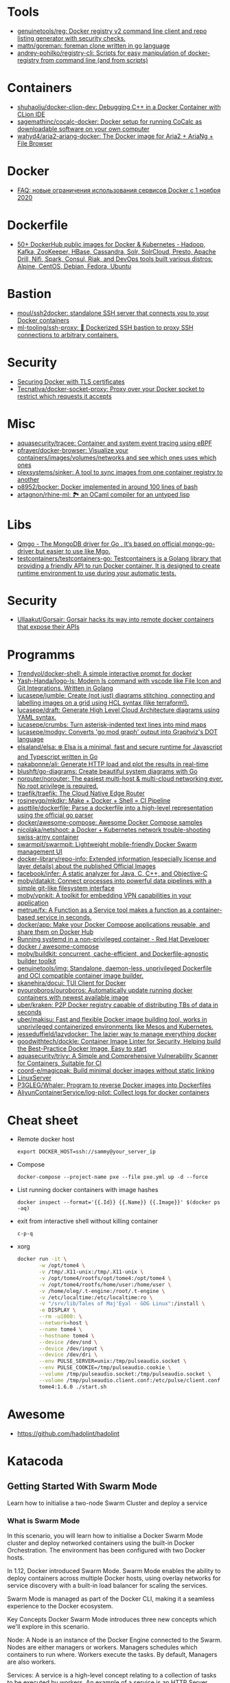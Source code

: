 
* Tools
- [[https://github.com/genuinetools/reg][genuinetools/reg: Docker registry v2 command line client and repo listing generator with security checks.]]
- [[https://github.com/mattn/goreman][mattn/goreman: foreman clone written in go language]]
- [[https://github.com/andrey-pohilko/registry-cli][andrey-pohilko/registry-cli: Scripts for easy manipulation of docker-registry from command line (and from scripts)]]

* Containers
- [[https://github.com/shuhaoliu/docker-clion-dev][shuhaoliu/docker-clion-dev: Debugging C++ in a Docker Container with CLion IDE]]
- [[https://github.com/sagemathinc/cocalc-docker][sagemathinc/cocalc-docker: Docker setup for running CoCalc as downloadable software on your own computer]]
- [[https://github.com/wahyd4/aria2-ariang-docker][wahyd4/aria2-ariang-docker: The Docker image for Aria2 + AriaNg + File Browser]]

* Docker
- [[https://habr.com/ru/company/southbridge/blog/524136/][FAQ: новые ограничения использования сервисов Docker с 1 ноября 2020]]

* Dockerfile
- [[https://github.com/HariSekhon/Dockerfiles][50+ DockerHub public images for Docker & Kubernetes - Hadoop, Kafka, ZooKeeper, HBase, Cassandra, Solr, SolrCloud, Presto, Apache Drill, Nifi, Spark, Consul, Riak, and DevOps tools built various distros: Alpine, CentOS, Debian, Fedora, Ubuntu]]

* Bastion
- [[https://github.com/moul/ssh2docker/][moul/ssh2docker: standalone SSH server that connects you to your Docker containers]]
- [[https://github.com/ml-tooling/ssh-proxy][ml-tooling/ssh-proxy: 🐳 Dockerized SSH bastion to proxy SSH connections to arbitrary containers.]]

* Security

- [[https://tech.paulcz.net/blog/secure-docker-with-tls/][Securing Docker with TLS certificates]]
- [[https://github.com/Tecnativa/docker-socket-proxy][Tecnativa/docker-socket-proxy: Proxy over your Docker socket to restrict which requests it accepts]]

* Misc

- [[https://github.com/aquasecurity/tracee][aquasecurity/tracee: Container and system event tracing using eBPF]]
- [[https://github.com/pfrayer/docker-browser][pfrayer/docker-browser: Visualize your containers/images/volumes/networks and see which ones uses which ones]]
- [[https://github.com/plexsystems/sinker][plexsystems/sinker: A tool to sync images from one container registry to another]]
- [[https://github.com/p8952/bocker][p8952/bocker: Docker implemented in around 100 lines of bash]]
- [[https://github.com/artagnon/rhine-ml][artagnon/rhine-ml: 🏞 an OCaml compiler for an untyped lisp]]

* Libs
- [[https://github.com/qiniu/qmgo][Qmgo - The MongoDB driver for Go . It‘s based on official mongo-go-driver but easier to use like Mgo.]]
- [[https://github.com/testcontainers/testcontainers-go][testcontainers/testcontainers-go: Testcontainers is a Golang library that providing a friendly API to run Docker container. It is designed to create runtime environment to use during your automatic tests.]]

* Security
- [[https://github.com/Ullaakut/Gorsair][Ullaakut/Gorsair: Gorsair hacks its way into remote docker containers that expose their APIs]]

* Programms

- [[https://github.com/Trendyol/docker-shell][Trendyol/docker-shell: A simple interactive prompt for docker]]
- [[https://github.com/Yash-Handa/logo-ls][Yash-Handa/logo-ls: Modern ls command with vscode like File Icon and Git Integrations. Written in Golang]]
- [[https://github.com/lucasepe/jumble][lucasepe/jumble: Create (not just) diagrams stitching, connecting and labelling images on a grid using HCL syntax (like terraform!).]]
- [[https://github.com/lucasepe/draft][lucasepe/draft: Generate High Level Cloud Architecture diagrams using YAML syntax.]]
- [[https://github.com/lucasepe/crumbs][lucasepe/crumbs: Turn asterisk-indented text lines into mind maps]]
- [[https://github.com/lucasepe/modgv][lucasepe/modgv: Converts 'go mod graph' output into Graphviz's DOT language]]
- [[https://github.com/elsaland/elsa][elsaland/elsa: ❄️ Elsa is a minimal, fast and secure runtime for Javascript and Typescript written in Go]]
- [[https://github.com/nakabonne/ali][nakabonne/ali: Generate HTTP load and plot the results in real-time]]
- [[https://github.com/blushft/go-diagrams][blushft/go-diagrams: Create beautiful system diagrams with Go]]
- [[https://github.com/norouter/norouter][norouter/norouter: The easiest multi-host & multi-cloud networking ever. No root privilege is required.]]
- [[https://github.com/traefik/traefik][traefik/traefik: The Cloud Native Edge Router]]
- [[https://github.com/rosineygp/mkdkr][rosineygp/mkdkr: Make + Docker + Shell = CI Pipeline]]
- [[https://github.com/asottile/dockerfile][asottile/dockerfile: Parse a dockerfile into a high-level representation using the official go parser]]
- [[https://github.com/docker/awesome-compose][docker/awesome-compose: Awesome Docker Compose samples]]
- [[https://github.com/nicolaka/netshoot][nicolaka/netshoot: a Docker + Kubernetes network trouble-shooting swiss-army container]]
- [[https://github.com/swarmpit/swarmpit][swarmpit/swarmpit: Lightweight mobile-friendly Docker Swarm management UI]]
- [[https://github.com/docker-library/repo-info][docker-library/repo-info: Extended information (especially license and layer details) about the published Official Images]]
- [[https://github.com/facebook/infer][facebook/infer: A static analyzer for Java, C, C++, and Objective-C]]
- [[https://github.com/moby/datakit][moby/datakit: Connect processes into powerful data pipelines with a simple git-like filesystem interface]]
- [[https://github.com/moby/vpnkit][moby/vpnkit: A toolkit for embedding VPN capabilities in your application]]
- [[https://github.com/metrue/fx][metrue/fx: A Function as a Service tool makes a function as a container-based service in seconds.]]
- [[https://github.com/docker/app#writing-an-app-definition][docker/app: Make your Docker Compose applications reusable, and share them on Docker Hub]]
- [[https://developers.redhat.com/blog/2016/09/13/running-systemd-in-a-non-privileged-container/][Running systemd in a non-privileged container - Red Hat Developer]]
- [[https://github.com/docker/awesome-compose][docker / awesome-compose]]
- [[https://github.com/moby/buildkit][moby/buildkit: concurrent, cache-efficient, and Dockerfile-agnostic builder toolkit]]
- [[https://github.com/genuinetools/img][genuinetools/img: Standalone, daemon-less, unprivileged Dockerfile and OCI compatible container image builder.]]
- [[https://github.com/skanehira/docui][skanehira/docui: TUI Client for Docker]]
- [[https://github.com/pyouroboros/ouroboros][pyouroboros/ouroboros: Automatically update running docker containers with newest available image]]
- [[https://github.com/uber/kraken][uber/kraken: P2P Docker registry capable of distributing TBs of data in seconds]]
- [[https://github.com/uber/makisu][uber/makisu: Fast and flexible Docker image building tool, works in unprivileged containerized environments like Mesos and Kubernetes.]]
- [[https://github.com/jesseduffield/lazydocker][jesseduffield/lazydocker: The lazier way to manage everything docker]]
- [[https://github.com/goodwithtech/dockle][goodwithtech/dockle: Container Image Linter for Security, Helping build the Best-Practice Docker Image, Easy to start]]
- [[https://github.com/aquasecurity/trivy][aquasecurity/trivy: A Simple and Comprehensive Vulnerability Scanner for Containers, Suitable for CI]]
- [[https://github.com/coord-e/magicpak][coord-e/magicpak: Build minimal docker images without static linking]]
- [[https://www.linuxserver.io/][LinuxServer]]
- [[https://github.com/P3GLEG/Whaler][P3GLEG/Whaler: Program to reverse Docker images into Dockerfiles]]
- [[https://github.com/AliyunContainerService/log-pilot][AliyunContainerService/log-pilot: Collect logs for docker containers]]

* Cheat sheet

- Remote docker host
  : export DOCKER_HOST=ssh://sammy@your_server_ip

- Compose
  : docker-compose --project-name pxe --file pxe.yml up -d --force

- List running docker containers with image hashes
  : docker inspect --format='{{.Id}} {{.Name}} {{.Image}}' $(docker ps -aq)

- exit from interactive shell without killing container
  : c-p-q

- xorg
  #+BEGIN_SRC sh
    docker run -it \
           -w /opt/tome4 \
           -v /tmp/.X11-unix:/tmp/.X11-unix \
           -v /opt/tome4/rootfs/opt/tome4:/opt/tome4 \
           -v /opt/tome4/rootfs/home/user:/home/user \
           -v /home/oleg/.t-engine:/root/.t-engine \
           -v /etc/localtime:/etc/localtime:ro \
           -v "/srv/lib/Tales of Maj'Eyal - GOG Linux":/install \
           -e DISPLAY \
           --rm -u1000: \
           --network=host \
           --name tome4 \
           --hostname tome4 \
           --device /dev/snd \
           --device /dev/input \
           --device /dev/dri \
           --env PULSE_SERVER=unix:/tmp/pulseaudio.socket \
           --env PULSE_COOKIE=/tmp/pulseaudio.cookie \
           --volume /tmp/pulseaudio.socket:/tmp/pulseaudio.socket \
           --volume /tmp/pulseaudio.client.conf:/etc/pulse/client.conf \
           tome4:1.6.0 ./start.sh
  #+END_SRC

* Awesome

- https://github.com/hadolint/hadolint

* Katacoda

** Getting Started With Swarm Mode

Learn how to initialise a two-node Swarm Cluster and deploy a service

*** What is Swarm Mode
   
 In this scenario, you will learn how to initialise a Docker Swarm Mode cluster and deploy networked containers using the built-in Docker Orchestration. The environment has been configured with two Docker hosts.

 In 1.12, Docker introduced Swarm Mode. Swarm Mode enables the ability to deploy containers across multiple Docker hosts, using overlay networks for service discovery with a built-in load balancer for scaling the services.

 Swarm Mode is managed as part of the Docker CLI, making it a seamless experience to the Docker ecosystem.

 Key Concepts
 Docker Swarm Mode introduces three new concepts which we'll explore in this scenario.

 Node: A Node is an instance of the Docker Engine connected to the Swarm. Nodes are either managers or workers. Managers schedules which containers to run where. Workers execute the tasks. By default, Managers are also workers.

 Services: A service is a high-level concept relating to a collection of tasks to be executed by workers. An example of a service is an HTTP Server running as a Docker Container on three nodes.

 Load Balancing: Docker includes a load balancer to process requests across all containers in the service.

 This scenario will help you learn how to deploy these new concepts.

*** Step 1 - Initialise Swarm Mode
 Turn single host Docker host into a Multi-host Docker Swarm Mode. Becomes Manager By default, Docker works as an isolated single-node. All containers are only deployed onto the engine. Swarm Mode turns it into a multi-host cluster-aware engine.

 The first node to initialise the Swarm Mode becomes the manager. As new nodes join the cluster, they can adjust their roles between managers or workers. You should run 3-5 managers in a production environment to ensure high availability.

 Task: Create Swarm Mode Cluster
 Swarm Mode is built into the Docker CLI. You can find an overview the possibility commands via docker swarm --help

 The most important one is how to initialise Swarm Mode. Initialisation is done via init.

 docker swarm init

 After running the command, the Docker Engine knows how to work with a cluster and becomes the manager. The results of an initialisation is a token used to add additional nodes in a secure fashion. Keep this token safe and secure for future use when scaling your cluster.

 In the next step, we will add more nodes and deploy containers across these hosts.

*** Step 2 - Join Cluster
 With Swarm Mode enabled, it is possible to add additional nodes and issues commands across all of them. If nodes happen to disappear, for example, because of a crash, the containers which were running on those hosts will be automatically rescheduled onto other available nodes. The rescheduling ensures you do not lose capacity and provides high-availability.

 On each additional node, you wish to add to the cluster, use the Docker CLI to join the existing group. Joining is done by pointing the other host to a current manager of the cluster. In this case, the first host.

 Docker now uses an additional port, 2377, for managing the Swarm. The port should be blocked from public access and only accessed by trusted users and nodes. We recommend using VPNs or private networks to secure access.

 Task
 The first task is to obtain the token required to add a worker to the cluster. For demonstration purposes, we'll ask the manager what the token is via swarm join-token. In production, this token should be stored securely and only accessible by trusted individuals.

 token=$(ssh -o StrictHostKeyChecking=no 172.17.0.49 "docker swarm join-token -q worker") && echo $token

 On the second host, join the cluster by requesting access via the manager. The token is provided as an additional parameter.

 docker swarm join 172.17.0.49:2377 --token $token

 By default, the manager will automatically accept new nodes being added to the cluster. You can view all nodes in the cluster using docker node ls

*** Step 3 - Create Overlay Network
 Swarm Mode also introduces an improved networking model. In previous versions, Docker required the use of an external key-value store, such as Consul, to ensure consistency across the network. The need for consensus and KV has now been incorporated internally into Docker and no longer depends on external services.

 The improved networking approach follows the same syntax as previously. The overlay network is used to enable containers on different hosts to communicate. Under the covers, this is a Virtual Extensible LAN (VXLAN), designed for large scale cloud based deployments.

 Task
 The following command will create a new overlay network called skynet. All containers registered to this network can communicate with each other, regardless of which node they are deployed onto.

 docker network create -d overlay skynet

*** Step 4 - Deploy Service
 By default, Docker uses a spread replication model for deciding which containers should run on which hosts. The spread approach ensures that containers are deployed across the cluster evenly. This means that if one of the nodes is removed from the cluster, the instances would be already running on the other nodes. The workload on the removed node would be rescheduled across the remaining available nodes.

 A new concept of Services is used to run containers across the cluster. This is a higher-level concept than containers. A service allows you to define how applications should be deployed at scale. By updating the service, Docker updates the container required in a managed way.

 Task
 In this case, we are deploying the Docker Image katacoda/docker-http-server. We are defining a friendly name of a service called http and that it should be attached to the newly created skynet network.

 For ensuring replication and availability, we are running two instances, of replicas, of the container across our cluster.

 Finally, we load balance these two containers together on port 80. Sending an HTTP request to any of the nodes in the cluster will process the request by one of the containers within the cluster. The node which accepted the request might not be the node where the container responds. Instead, Docker load-balances requests across all available containers.

 docker service create --name http --network skynet --replicas 2 -p 80:80 katacoda/docker-http-server

 You can view the services running on the cluster using the CLI command docker service ls

 As containers are started you will see them using the ps command. You should see one instance of the container on each host.

 List containers on the first host - docker ps

 List containers on the second host - docker ps

 If we issue an HTTP request to the public port, it will be processed by the two containers curl host01.

*** Step 5 - Inspect State
 The Service concept allows you to inspect the health and state of your cluster and the running applications.

 Task
 You can view the list of all the tasks associated with a service across the cluster. In this case, each task is a container docker service ps http

 You can view the details and configuration of a service via docker service inspect --pretty http

 On each node, you can ask what tasks it is currently running. Self refers to the manager node Leader: docker node ps self

 Using the ID of a node you can query individual hosts docker node ps $(docker node ls -q | head -n1)

 In the next step, we will scale the service to run more instances of the container.

*** Step 6 - Scale Service
 A Service allows us to scale how many instances of a task is running across the cluster. As it understands how to launch containers and which containers are running, it can easily start, or remove, containers as required. At the moment the scaling is manual. However, the API could be hooked up to an external system such as a metrics dashboard.

 Task
 At present, we have two load-balanced containers running, which are processing our requests curl host01

 The command below will scale our http service to be running across five containers.

 docker service scale http=5

 On each host, you will see additional nodes being started docker ps

 The load balancer will automatically be updated. Requests will now be processed across the new containers. Try issuing more commands via curl host01

 Try scaling the service down to see the result.

** Add Healthcheck for Containers

Learn how to add a Healthcheck instruction for containers

*** Step 1 - Creating Service
The new Healthcheck functionality is created as an extension to the Dockerfile and defined when a Docker image is built.

Create HTTP Service with a Healthcheck
The Dockerfile below extends an existing HTTP service and adds a healthcheck.

The healthcheck will curl the HTTP server running every second to ensure it's up. If the server responds with a non-200 request, curl will fail and an exit code 1 will be returned. After three failures, Docker will mark the container as unhealthy.

The format of the instruction is HEALTHCHECK [OPTIONS] CMD command.

Copy to EditorFROM katacoda/docker-http-server:health
HEALTHCHECK --timeout=1s --interval=1s --retries=3 \
  CMD curl -s --fail http://localhost:80/ || exit 1
Currently, Healthcheck supports three different options:

interval=DURATION (default: 30s). This is the time interval between executing the healthcheck.

timeout=DURATION (default: 30s). If the check does not finish before the timeout, consider it failed.

retries=N (default: 3). How many times to recheck before marking a container as unhealthy.

The command executing must be installed as part of the container deployment. Under the covers, Docker will use docker exec to execute the command.

Build and Run
Before continuing, build and run the HTTP service.

docker build -t http .

By default it will start in a healthy state.

docker run -d -p 80:80 --name srv http

In the next steps we'll cause the HTTP Server to start throwing errors.

*** Step 2 - Crash Service
With the HTTP server running as a container, the Docker Daemon will automatically check the healthcheck based on the options. It will return the status when you list all the running containers, for example docker ps.

Set Unhealthy
The HTTP server has a special endpoint which will cause it to start reporting errors.

Make a http request to curl http://docker/unhealthy

The service will now go into error mode. In the next step, we'll look at how Docker handles this.

*** Step 3 - Verify Status
As the HTTP server is in an error state, the healthcheck should fail. Docker will report this as part of the metadata.

Detecting Errors
Docker will report the health status in various different places. To get the raw text stream, useful during automation, use Docker Inspect to pull out the Health Status field.

docker inspect --format "{{json .State.Health.Status }}" srv

The Health state stores a log of all the failures and any output from the command. This is useful for debugging why a container is considered unhealthy.

docker inspect --format "{{json .State.Health }}" srv

The status of all the containers can be viewed using docker ps

*** Step 4 - Fix Service
Use an extra HTTP endpoint to make the service healthy again. curl http://docker/healthy

View Healthy Status
Once the service is healthy again, Docker will update the status.

docker ps

docker inspect --format "{{json .State.Health.Status }}" srv

*** Step 5 - Healthchecks with Swarm
Docker Swarm can use these health checks to understand when services need to be restarted/recreated.

Initialise a Swarm cluster and deploy the newly created image as a service with two replicas.

docker rm -f $(docker ps -qa); 
docker swarm init
docker service create --name http --replicas 2 -p 80:80 http
You should see two containers responding curl host01

Randomly cause one of the nodes to be unhealthy with curl host01/unhealthy

You should only see one node processing requests as Swarm has automatically removed it from the load balancer: curl host01

Swarm will now restart the unhealthy service automatically. docker ps

After Swarm has restarted the service you should see two nodes again: curl host01

** Deploying Portainer to Docker Swarm Cluster

Portainer is a simple management solution for Docker. It consists of a web UI that allows you to easily manage your Docker containers, images, networks and volumes.

In this scenario, you'll deploy Portainer and use the UI to manage a Docker Swarm cluster.

*** Step 2 - Deploy Portainer
With the cluster configured, the next stage is to deploy Portainer. Portainer is deployed as a container running on a Docker Swarm cluster or a Docker host.

Task: Deploy as Swarm Service
To complete this scenario, deploy Portainer as a Docker Service. By deploying as a Docker Service, Swarm will ensure that the service is always running on a manager, even if the host goes down.

The service exposes the port 9000 and stores the internal Portainer data in the directory /host/data. When Portainer starts, it connects using the docker.sock file to the Docker Swarm Manger.

There is an added constraint that the container should only run on a manager node.

docker service create \
    --name portainer \
    --publish 9000:9000 \
    --constraint 'node.role == manager' \
    --mount type=bind,src=/host/data,dst=/data \
     --mount type=bind,src=/var/run/docker.sock,dst=/var/run/docker.sock \
    portainer/portainer \
    -H unix:///var/run/docker.sock
Deploy as Container
An alternative way of running Portainer is directly on a host. In this case, the command exposes the Portainer dashboard on port 9000, persists data to the host and connects to the Docker host it's running on via the docker.sock file.

docker run -d -p 9000:9000 --name=portainer \
  -v "/var/run/docker.sock:/var/run/docker.sock" \
  -v /host/data:/data \
  portainer/portainer

** Deploy Swarm Services with Compose v3

In this scenario, you will learn how to use Docker Compose and Stacks to deploy services on a Docker Swarm Mode cluster. The new Stacks features were added as part of the Docker Compose version 3 (v3) improvements.

Environment
The environment has been configured with two Docker machines that can communicate with each over TCP.

*** Step 1 - Initialise Swarm Mode
By default, Docker works as an isolated single-node. All containers are only deployed onto the engine. Swarm Mode turns it into a multi-host cluster-aware engine.

Task: Initialise Swarm Mode
To use the secrets functionality, Docker has to be in "Swarm Mode". This is enabled via docker swarm init

Join Swarm Mode
Execute the command below on the second host to add it as a worker to the cluster.

token=$(ssh -o StrictHostKeyChecking=no 172.17.0.12 "docker swarm join-token -q worker") && docker swarm join 172.17.0.12:2377 --token $token

*** Step 2 - Create Docker Compose file
Using Docker Compose v3, it's possible to define a Docker deployment along with production details. This provides a central location for managing your application deployments that can be deployed onto a Swarm Mode cluster.

A Docker Compose file has been created that defines deploying a Redis server with a web front end.

View the file using cat docker-compose.yml
#+BEGIN_SRC yaml
  version: "3"
  services:
    redis:
      image: redis:alpine
      volumes:
        - db-data:/data
      networks:
        appnet1:
          aliases:
            - db
      deploy:
        placement:
          constraints: [node.role == manager]

    web:
      image: katacoda/redis-node-docker-example
      networks:
        - appnet1
      depends_on:
        - redis
      deploy:
        mode: replicated
        replicas: 2
        labels: [APP=WEB]
        resources:
          limits:
            cpus: '0.25'
            memory: 512M
          reservations:
            cpus: '0.25'
            memory: 256M
        restart_policy:
          condition: on-failure
          delay: 5s
          max_attempts: 3
          window: 120s
        update_config:
          parallelism: 1
          delay: 10s
          failure_action: continue
          monitor: 60s
          max_failure_ratio: 0.3
        placement:
          constraints: [node.role == worker]

  networks:
      appnet1:

  volumes:
    db-data:
#+END_SRC

The file has been extended to utilize Swarm deployment options.

The first configuration option uses depends_on. This states that Redis must be deployed before the web and allows us to control the order of services being started.

The next configuration options define how the application should be deployed using the new deploy options.

Firstly, mode: replicated and replicas: 2 determine how many replicas of the service should be started.

Secondly, resources are define. The limits are hard limits that the application cannot exceed, the reservations is a guide to Docker Swarm to indicate the resources the applications requires.

Third, restart_policy indicates what should happen if the process crashes.

Fourth, update_config defines how updates should be applied and rolled out.

Finally, placement allows us to add constraints to determine where the service should be deployed.

More details can be found at https://docs.docker.com/compose/compose-file/#deploy

*** Step 3 - Deploy Services
The Docker Compose file is referred to as a Docker Compose Stack. Stacks can be deployed to Swarm using the CLI.

Task
The docker stack command is used to deploy a Docker Compose Stack via Swarm. In this case, it will prefix the services with myapp.

docker stack deploy --compose-file docker-compose.yml myapp

Once deployed it's possible to use the CLI to inspect the state.

The command docker stack ls lists all stacks deployed.

Details of the internal services can be discovered via docker stack services myapp

Notice that the command indicates the Desired / Running state for the service. If the service cannot be deployed then this will be different.

The details of each service container can be identified using docker stack ps myapp

All of this information can still be discovered using docker ps

** Keeping Secrets with Docker Swarm

*** Step 1 - Initialise Swarm Mode
By default, Docker works as an isolated single-node. All containers are only deployed onto the engine. Swarm Mode turns it into a multi-host cluster-aware engine.

Task: Initialise Swarm Mode
To use the secrets functionality, Docker has to be in "Swarm Mode". This is enabled via docker swarm init

*** Step 2 - Cluster Based Secret
Create Secret
The following command will first create a random 64 character token, that will be stored in a file for testing purposes. The token file is used to create a secret called deep_thought_answer_secure.

< /dev/urandom tr -dc A-Za-z0-9 | head -c64 > tokenfile
docker secret create deep_thought_answer_secure tokenfile
Creating a secret can also be done using stdin, for example echo "the_answer_is_42" | docker secret create lesssecure -. Note, this approach would leave the value the_answer_is_42 in the users bash history file.

All the secrets names can be viewed using docker secret ls. This will not expose the underlying secret value.

Using Secrets
This secret can be used when deploying services via Swarm. For example, deploy gives the Redis service access to the secret.

docker service create --name="redis" --secret="deep_thought_answer_secure" redis

The secret appears as a file within the secrets directory.

docker exec $(docker ps --filter name=redis -q) ls -l /run/secrets

This can be read as a regular file from disk.

docker exec $(docker ps --filter name=redis -q) cat /run/secrets/deep_thought_answer_secure

*** Step 3 - Create Docker Stack with Compose
The secrets functionality is also available using Docker Compose Stacks. In the example below, the viewer service has access to our Swarm Secret _deep_thoughtanswer. It's being mounted and made available called _deep_thoughtanswer.

Task: Create Docker Compose Stack
Copy the Docker Compose snippet to the file.

Copy to Editorversion: '3.1'
services:
    viewer:
        image: 'alpine'
        command: 'cat /run/secrets/deep_thought_answer_secure'
        secrets:
            - deep_thought_answer_secure

secrets:
    deep_thought_answer_secure:
        external: true
In the next step, the Compose Stack will be deployed.

*** Step 4 - Deploy and Access Secret with Compose
Docker Compose Stack's are deployed using the Docker CLI. As part of the deployment, the stack will be configured with access to the secret.

Task
Deploy the task using the following command:

docker stack deploy -c docker-compose.yml secrets1

View the output with:

docker logs $(docker ps -aqn1 -f status=exited)

If the commands errors with "docker logs" requires exactly 1 argument(s). it means the container has not yet started and returned the secret.

*** Step 5 - File Based Secret
An alternate way of creating secrets is via files. In this case, we have a secret.crt file that needs to be accessed from the container.

Task
First, create the sample .crt file: echo "my-super-secure-cert" > secret.crt

Secondly, update the docker-compose Stack to use the file based secret.

Copy to Editorversion: '3.1'
#+BEGIN_SRC yaml
  services:
      test:
          image: 'alpine'
          command: 'cat /run/secrets/secretcert'
          secrets:
              - secretcert

  secrets:
      secretcert:
          file: ./secret.crt
#+END_SRC

*** Step 6 - Deploy and Access Secret with Compose
Task
As before, deploy the Docker Compose Stack.

docker stack deploy -c docker-compose.yml secrets2

The command below will get the log file of the last container to have exited for the newly created service.

docker logs $(docker ps -aqn1 -f name=secrets2 -f status=exited)

** Enable Maintenance Mode for a Swarm Node
In this scenario, you will learn how to put a Docker Swarm Mode worker node into maintenance mode. By putting a node into maintenance mode, all existing workloads will be restarted on other servers to ensure availability, and no new workloads will be started on the node.

Maintenance mode allows you to perform operations such as security updates or rebooting machines without the loss of availability.

*** Step 1: Create Swarm Cluster
By default, Docker works as an isolated single-node. All containers are only deployed onto the engine. Swarm Mode turns it into a multi-host cluster-aware engine.

Task: Initialise Swarm Mode
To use the secrets functionality, Docker has to be in "Swarm Mode". This is enabled via docker swarm init

Join Swarm Mode
Execute the command below on the second host to add it as a worker to the cluster.

token=$(ssh -o StrictHostKeyChecking=no 172.17.0.12 "docker swarm join-token -q worker") && docker swarm join 172.17.0.12:2377 --token $token

*** Step 2: Deploy Services
Start by deploying a HTTP server with two replicas across the two Swarm Mode nodes. The deployment will result in a container deployed onto each node.

Task
Create the deployment using the command below:

docker service create --name lbapp1 --replicas 2 -p 80:80 katacoda/docker-http-server

Watch the deployment status with docker service ls and docker ps

*** Step 3: Turn on Maintenance Mode
When maintenance is required, it's important to manage the process correctly to ensure reliability. The first action is to remove the node from the load balancer and let all active sessions complete. This will ensure that no requests are being sent to the host. Secondly, workloads on the system need to be redeployed to make sure that capacity is maintained.

Docker Swarm will manage this for you when setting the availability of a node.

Task
Setting the availability requires known the IP of the Swarm Mode. This is done using docker node ls. The command below will store the ID of the worker node.

worker=$(docker node ls | grep -v "Leader" | awk '{print $1}' | tail -n1); echo $worker

Setting the availability is done by updating the node. docker node update $worker --availability=drain

The containers should now be both running on the single manager node. docker ps

When viewing all the nodes, the availability will have changed. docker node ls

*** Step 4: Turn off Maintenance Mode
Once the work has been completed, the node should be made available for future workloads. This is done by settings the availability to active.

docker node update $worker --availability=active

The availability has now changed back.

docker node ls

It's important to note that Docker won't reschedule existing workloads. Looking at the containers, you will see that they're still both running on a single host.

docker ps

Instead, Swarm will only schedule new workloads onto the newly available host. This can be tested by scaling the number of replicas required.

docker service scale lbapp1=3

The new container will be scheduled onto the second node.

docker ps

** Apply Rolling Updates Across Swarm Cluster

In this scenario, you will learn how to apply rolling updates to your Services for configuration changes and new Docker Image versions without any downtime. The environment has been configured with two Docker Hosts.

A service is a high-level concept relating to a collection of tasks to be executed by workers. An example of a service is an HTTP Server running as a Docker Container on three nodes.

*** Step 1 - Update Limits
Services can be updated dynamically to control various settings and options. Internally, Docker manages how the updates should be applied. For certain commands, Docker will stop, remove and re-create the container. Potentially having all containers stopped at once is an important consideration regarding managing connections and uptime.

There are various settings you can control, view the help via docker service update --help

Task
To start, deploy a HTTP service. We will use this to update/modify the container settings.

docker swarm init && docker service create --name http --replicas 2 -p 80:80 katacoda/docker-http-server:v1

Once started, various properties can be updated. For example, adding a new environment variable to the containers. docker service update --env-add KEY=VALUE http

Alternatively, updating the CPU and memory limits. docker service update --limit-cpu 2 --limit-memory 512mb http

Once executed the results will be visible when you inspect the service. docker service inspect --pretty http

However, listing all container, you will see that they have been recreated with every update. docker ps -a.

*** Step 2 - Update Replicas
Not all updates require every container to be re-created. For example, scaling the number of replicas does not effect the existing containers.

Task
As an alternative to docker service scale, it is possible to use the update to define update how many replicas should be running. Below will update the replicas from two to six. Docker will then reschedule the additional four containers to be deployed.

docker service update --replicas=6 http

The number of replicas is viewable when inspecting the service docker service inspect --pretty http

*** Step 3 - Update Image
The most common scenario where updates will be used is when releasing a new version of the application via an updated Docker Image. As the Docker Image is a property of a container, it can be updated like the previous steps.

Task
The following command will re-create the instances of our HTTP service with :v2 tag of the Docker Image.

docker service update --image katacoda/docker-http-server:v2 http

If you open a new terminal window, you will notice that Swarm is performing a rolling update.

docker ps

By having a rolling update with multiple replicas, the application never goes down and you can perform zero-downtime deployments.

curl http://docker

The next step discusses how to control the rollout and zero-downtime deployments.

*** Step 4 - Rolling Updates
The aim is to deploy a new Docker Image without incurring any downtime. Zero downtime can be achieved by setting parallelism and a delay in the rollout. Docker can batch updates and perform them as a rollout across the cluster.

update-parallelism defines how many containers Docker should update at once. Depending on the number of replicas depends on how large you would batch up the requests.

update-delay defines how long to wait in-between each update batch. The delay is useful if you are application has a warm-up time, for example, starting the JVM or CLR. By specifying a delay, you can ensure that requests can still be processed while the process is starting.

Task
The two parameters are applied when running docker service update. In the example it will update one container at a time, waiting 10 seconds in-between each update. The update will be affecting the Docker Image used, but the parameters can apply to any of the possible update values

docker service update --update-delay=10s --update-parallelism=1 --image katacoda/docker-http-server:v3 http

After launching you will slowly see new v3 versions of the containers start and replace the existing v2. docker ps

Issuing HTTP requests to the load balancer will request it them being handled by both v2 and v3 containers resulting in a different output.

curl http://docker

It is important that your application can take this into account and handle two different versions being live concurrently.

** Load Balance and Service Discover in Swarm Mode

In this scenario, you will learn how to use Docker to load balance network traffic to different containers. With the introduction of Swarm Mode and Services, containers can now be logically grouped by a friendly name and port.

Requests to this name/port will be load balanced across all available containers in the cluster. This increases availability and the load distribution.

This functionality is provided as part of Swarm's routing mesh. Internally it's using the Linux IPVS, an in-kernel Layer 4 multi-protocol load balancer.

The environment has been configured with two Docker Hosts.

*** Step 1 - Initialise Cluster
Before beginning, initialise Swarm Mode and add the second host to the cluster.

Click the commands below to execute them.

docker swarm init

docker swarm join 172.17.0.46:2377 --token $(ssh -o StrictHostKeyChecking=no 172.17.0.46 "docker swarm join-token -q worker")

*** Step 2 - Port Load Balance
By default, requests to Services are load balanced based on the public port.

Task
The command below will create a new service called lbapp1 with two containers running. The service is exposed via port 81.

docker service create --name lbapp1 --replicas 2 -p 81:80 katacoda/docker-http-server

When requests are made to a node in our cluster on port 81, it will distribute the load across the two containers.

curl host01:81

The HTTP response indicates which container processed the request. Running the command on the second host has the same results, with it processing the request across both hosts.

curl host01:81

In the next step, we will explore how to use this to deploy a realistic application.

*** Step 3 - Virtual IP and Service Discovery
Docker Swarm Mode includes a Routing Mesh that enables multi-host networking. It allows containers on two different hosts to communicate as if they are on the same host. It does this by creating a Virtual Extensible LAN (VXLAN), designed for cloud-based networking.

The routing works in two different ways. Firstly, based on the public port exposed on the service. Any requests to the port will be distributed. Secondly, the service is given a Virtual IP address that is routable only inside the Docker Network. When requests are made to the IP address, they are distributed to the underlying containers. This Virtual IP is registered with the Embedded DNS server in Docker. When a DNS lookup is made based on the service name, the Virtual IP is returned.

In this step, you will create a load balanced http that is attached to an overlay network and look up it is Virtual IP.

Task
docker network create --attachable -d overlay eg1

This network will be a "swarm-scoped network". This means that only containers launched as a service can attach itself to the network.

docker service create --name http --network eg1 --replicas 2 katacoda/docker-http-server

By calling the service http, Docker adds an entry to it is embedded DNS server. Other containers on the network can use the friendly name to discovery the IP address. Along with ports, it is this IP address which can be used inside the network to reach the load balanced.

Use Dig to find the internal Virtual IP. By using the --attachable flag, a container outside of the Swarm service can access the network.

docker run --name=dig --network eg1 benhall/dig dig http

Pinging the name should also discover the IP address.

docker run --name=ping --network eg1 alpine ping -c5 http

This should match the Virtual IP given to the Service. You can discover this by inspecting the service.

docker service inspect http --format="{{.Endpoint.VirtualIPs}}"

Each container will still be given a unique IP addresses.

docker inspect --format="{{.NetworkSettings.Networks.eg1.IPAddress}}" $(docker ps | grep docker-http-server | head -n1 | awk '{print $1}')

This Virtual IP ensures that the load balancing works as expected within the cluster. While the IP address ensures it works outside the cluster.

*** Step 4 - Multi-Host LB and Service Discovery
Both the Virtual IP and Port Load Balancing and Service Discovery can be used in a multi-host scenario with applications communicating to different services on different hosts.

In this step, we will deploy a replicated Node.js application that communicates with Redis to store data.

Task
To start there needs to be an overlay network that the application and data store can connect to.

docker network create -d overlay app1-network

When deploying Redis, the network can be attached. The application expects to be able to connect to a Redis instance, named Redis. To enable the application to discover the Virtual IP via the Embedded DNS we call the service Redis.

docker service create --name redis --network app1-network redis:alpine

When deploying the application, a public port can be exposed allowing it to load balance the requests between the two containers.

docker service create --name app1-web --network app1-network --replicas 4 -p 80:3000 katacoda/redis-node-docker-example

Each host should have a Node.js container instance with one host storing Redis. docker ps

Calling the HTTP server will store the request in Redis and return the results. This is load balanced, with two containers talking across the overlay network to the Redis container.

curl host01

The application is now distributed across multiple hosts.

** Create Overlay Network

In this scenario you'll learn how to use Overlay Networks as part of Swarm Mode. Overlay networks allow containers to communicate as if they're on the same host. Under the covers they use VxLan features of the Linux Kernel.

Environment
The environment has been configured with two Docker machines that can communicate with each over TCP.

*** Step 1 - Initialise Swarm Mode
By default, Docker works as an isolated single-node. All containers are only deployed onto the engine. Swarm Mode turns it into a multi-host cluster-aware engine.

Task: Initialise Swarm Mode
To use the secrets functionality, Docker has to be in "Swarm Mode". This is enabled via docker swarm init

Join Swarm Mode
Execute the command below on the second host to add it as a worker to the cluster.

token=$(ssh -o StrictHostKeyChecking=no 172.17.0.63 "docker swarm join-token -q worker") && docker swarm join 172.17.0.63:2377 --token $token

*** Step 2 - Create Network
Overlay Networks are created using the Docker CLI, similar to creating a bridge network for connecting between hosts. When creating the network, a driver type of overlay is used. When new services are deployed via Swarm Mode, they can utilise this network allowing containers to communicate.

Task
To create the Overlay Network, use the CLI and define the driver. Networks can only be created via a Swarm Manager node. The network name would be app1-network.

docker network create -d overlay app1-network

All the networks can be viewed using:

docker network ls

Note: It's expected for the network not to appear on the worker nodes. The managers node handles network creation and services being deployed.

docker network ls

*** Step 3 - Deploy Backend
Once the network has been created, services can be deployed and able to communicate with other containers on the network.

Task
The following will deploy a Redis service using the network. The name of the service will be redis that can be used for discovery via DNS.

docker service create --name redis --network app1-network redis:alpine

The next step will deploy a web app on a different node that will interact with Redis over the network.

*** Step 4 - Deploy Frontend
With the overlay network and Redis deployed, it's now possible to deploy a Web App to use Redis to persist data. The application is configured to look up Redis via DNS. The app is configured to listen on port 3000, but the service will be exposed to the public on port 80.

Task
Create the new service will the command below:

docker service create \
    --network app1-network -p 80:3000 \
    --replicas 1 --name app1-web \
    katacoda/redis-node-docker-example

With a two-node deployment, each container will be deployed onto different hosts.

docker ps

They'll use the overlay network and DNS discovery to communicate.

Test
Sending a HTTP request will persist the IP of the client in Redis.

curl host01

As the service has been configured and deployed using Swarm Mode, it will take advantage of the load balancing discussing in our scenario Load Balance and Service Discover in Swarm Mode

curl host01

* Compose

#+begin_src yaml
  version: '3.4'

  x-rabbit: &rabbit
    image: rabbitmq:3.8.5-management-alpine
    ports:
    - 4369:4369
    - 5672:5672
    - 5671:5671
    - 25672:25672
    - 35672-35682:35672-35682
    - 15672:15672
    - 61613:61613
    - 61614:61614
    - 1883:1883
    - 8883:8883
    - 15674:15674
    - 15675:15675
    - 15692:15692
    environment:
    - RABBITMQ_DEFAULT_USER=spring
    - RABBITMQ_DEFAULT_PASS=spring
    - RABBITMQ_NODENAME=rabbit@rabbit-dh
    - RABBITMQ_ERLANG_COOKIE=EJHSDBCQHWCHBHSZPMIE
    extra_hosts:
    - "78.108.86.20 r1"
    - "78.108.87.99 r2"
    - "178.250.246.123 r3"
    volumes:
    - rabbit-data:/var/lib/rabbitmq
    logging:
      driver: json-file
      options:
        max-size: 100m
        max-file: 2

  services:
    rabbit1:
      <<: *rabbit
      hostname: r1
      deploy: 
        placement:
          constraints:
          - node.hostname == r1

    rabbit2:
      <<: *rabbit
      hostname: r2
      deploy: 
        placement:
          constraints:
          - node.hostname == r2

    rabbit3:
      <<: *rabbit
      hostname: r3
      deploy: 
        placement:
          constraints:
          - node.hostname == r3

  volumes:
    rabbit-data:
#+end_src

#+BEGIN_SRC yaml
  version: "2"

  networks:
    gitea:
      external: false

  services:
    server:
      image: gitea/gitea:latest
      extra_hosts:
        - "db:192.168.105.120"
      environment:
        - USER_UID=1000
        - USER_GID=1000
        - DB_TYPE=postgres
        - DB_HOST=db:5432
        - DB_NAME=gitea
        - DB_USER=gitea
        - DB_PASSWD=gitea
        - SSH_DOMAIN=gitea.wugi.info
      restart: always
      networks:
        - gitea
      volumes:
        - /var/lib/gitea:/data
      ports:
        - "3000:3000"
        - "222:22"
  #    depends_on:
  #      - db
  #  db:
  #    image: postgres:9.6
  #    restart: always
  #    environment:
  #      - POSTGRES_USER=gitea
  #      - POSTGRES_PASSWORD=gitea
  #      - POSTGRES_DB=gitea
  #    networks:
  #      - gitea
  #    volumes:
  #      - ./postgres:/var/lib/postgresql/data
#+END_SRC

* systemd containers

https://developers.redhat.com/blog/2016/09/13/running-systemd-in-a-non-privileged-container/
https://developers.redhat.com/blog/2019/04/24/how-to-run-systemd-in-a-container/

1. Create and mount systemd cgroup
#+BEGIN_SRC bash
  mkdir /sys/fs/cgroup/systemd
  mount -t cgroup cgroup -o none,name=systemd /sys/fs/cgroup/systemd
#+END_SRC

2. Run container
#+BEGIN_SRC bash
  docker run                                                              \
          --name fedora                                                   \
          --publish 8085:80 -d                                            \
          --tmpfs /tmp                                                    \
          --tmpfs /run                                                    \
          -v /sys/fs/cgroup:/sys/fs/cgroup:ro                 \
          httpd "$@"

#+END_SRC

1/2 ... dockerfile
#+BEGIN_SRC dockerfile
  FROM fedora:31
  ENV container docker
  RUN dnf -y install httpd; dnf clean all; systemctl enable httpd
  STOPSIGNAL SIGRTMIN+3
  EXPOSE 80
  CMD [ "/sbin/init" ]
#+END_SRC
: docker build -t httpd .

Misc
#+begin_example
  --entrypoint '' \
  -it \
  --tmpfs /sys/fs/cgroup                                          \
  -v /run/j3K4a/systemd:/sys/fs/cgroup/systemd:rw                 \
  -v /sys/fs/cgroup/blkio:/sys/fs/cgroup/blkio:ro                 \
  -v /sys/fs/cgroup/cpu:/sys/fs/cgroup/cpu:ro                     \
  -v /sys/fs/cgroup/cpuacct:/sys/fs/cgroup/cpuacct:ro             \
  -v /sys/fs/cgroup/cpuset:/sys/fs/cgroup/cpuset:ro               \
  -v /sys/fs/cgroup/devices:/sys/fs/cgroup/devices:ro             \
  -v /sys/fs/cgroup/elogind:/sys/fs/cgroup/elogind:ro             \
  -v /sys/fs/cgroup/freezer:/sys/fs/cgroup/freezer:ro             \
  -v /sys/fs/cgroup/memory:/sys/fs/cgroup/memory:ro               \
  -v /sys/fs/cgroup/perf_event:/sys/fs/cgroup/perf_event:ro       \
  -v /sys/fs/cgroup/pids:/sys/fs/cgroup/pids:ro                   \
  -v /sys/fs/cgroup/unified:/sys/fs/cgroup/unified:ro             \
#+end_example

* Swarm

  #+begin_src yaml
    version: '3.4'

    x-rabbit: &rabbit
      image: 178.250.246.123:5000/rabbitmq # rabbitmq:3.8.5-management-alpine
      environment:
      - RABBITMQ_DEFAULT_USER=spring
      - RABBITMQ_DEFAULT_PASS=spring
      - RABBITMQ_USE_LONGNAME=true
      - RABBITMQ_NODENAME={{.Service.Name}}
      - RABBITMQ_ERLANG_COOKIE=EJHSDBCQHWCHBHSZPMIE
      - SERVICE_NAME={{.Service.Name}}
      hostname: "{{.Service.Name}}"
      volumes:
      - rabbit-data:/var/lib/rabbitmq
      logging:
        driver: json-file
        options:
          max-size: 100m
          max-file: 2
      healthcheck:
        test: ["CMD", "nc", "-z", "localhost", "15672"] # TODO: change port
        interval: 1m30s
        timeout: 10s
        retries: 3
        start_period: 40s
      deploy:
        restart_policy:
          condition: on-failure

    services:
      rabbit1:
        <<: *rabbit
        hostname: r1
        ports:
          - 15672:15672
        deploy: 
          placement:
            constraints:
            - node.hostname == r1

      rabbit2:
        <<: *rabbit
        hostname: r2
        deploy: 
          placement:
            constraints:
            - node.hostname == r2

      rabbit3:
        <<: *rabbit
        hostname: r3
        deploy: 
          placement:
            constraints:
            - node.hostname == r3

    volumes:
      rabbit-data:

  #+end_src
